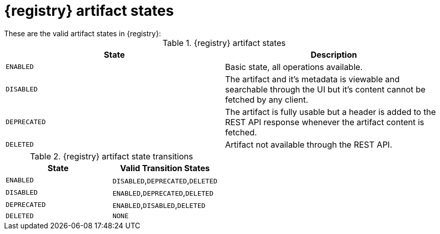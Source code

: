 // Metadata created by nebel
// ParentAssemblies: assemblies/getting-started/as_registry-reference.adoc

[id="registry-artifact-states"]

= {registry} artifact states
These are the valid artifact states in {registry}:

.{registry} artifact states
[%header,cols=2*]
|===
|State
|Description
|`ENABLED`
|Basic state, all operations available.
|`DISABLED`
|The artifact and it's metadata is viewable and searchable through the UI but it's content cannot be fetched by any client.
|`DEPRECATED`
|The artifact is fully usable but a header is added to the REST API response whenever the artifact content is fetched.
|`DELETED`
|Artifact not available through the REST API.
|===

.{registry} artifact state transitions
[%header,cols=2*]
|===
|State
|Valid Transition States
|`ENABLED`
|`DISABLED`,`DEPRECATED`,`DELETED`
|`DISABLED`
|`ENABLED`,`DEPRECATED`,`DELETED`
|`DEPRECATED`
|`ENABLED`,`DISABLED`,`DELETED`
|`DELETED`
|`NONE`
|===


